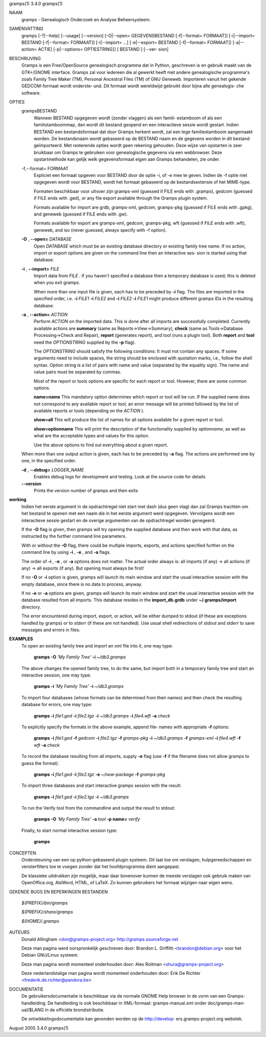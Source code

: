 gramps(1)			     3.4.0			     gramps(1)



NAAM
       gramps - Genealogisch Onderzoek en Analyse Beheersysteem.


SAMENVATTING
       gramps  [-?|--help]  [--usage]  [--version] [-O|--open= GEGEVENSBESTAND
       [-f|--format= FORMAAT]] [-i|--import= BESTAND  [-f|--format=  FORMAAT]]
       [-i|--import=   ...]   [-e|--export=  BESTAND  [-f|--format=  FORMAAT]]
       [-a|--action= ACTIE] [-p|--options= OPTIESTRING]] [ BESTAND  ]  [--ver‐
       sion]


BESCHRIJVING
       Gramps  is  een	Free/OpenSource  genealogisch programma dat in Python,
       geschreven is en gebruik maakt van de GTK+/GNOME interface.  Gramps zal
       voor iedereen die al gewerkt heeft met andere genealogische programma's
       zoals Family Tree Maker (TM),  Personal Ancestral  Files  (TM)  of  GNU
       Geneweb.   Importeren vanuit het gekende GEDCOM-formaat wordt onderste‐
       und. Dit formaat wordt wereldwijd gebruikt door bijna alle  genealogis‐
       che software.


OPTIES
       grampsBESTAND
	      Wanneer BESTAND opgegeven wordt (zonder vlaggen) als een famili‐
	      estamboom of als een familistamboommap, dan  wordt  dit  bestand
	      geopend en een interactieve sessie wordt gestart. Indien BESTAND
	      een bestandsformaat dat door Gramps herkent wordt, zal een  lege
	      familiestamboom	aangemaakt   worden.   De  bestandsnaam  wordt
	      gebaseerd op de BESTAND  naam  en  de  gegevens  worden  in  dit
	      bestand  geïmporteerd. Met resterende opties wordt geen rekening
	      gehouden. Deze wijze van opstarten is zeer bruikbaar  om	Gramps
	      te  gebruiken  voor  genealogische  gegevens via een webbrowser.
	      Deze opstartmethode kan gelijk welk  gegevensformaat  eigen  aan
	      Gramps behandelen, zie onder.


       -f,--format= FORMAAT
	      Expliciet  een formaat opgeven voor BESTAND door de optie -i, of
	      -e mee te geven. Indien de -f optie niet	opgegeven  wordt  voor
	      BESTAND,	wordt  het formaat gebaseerd op de bestandsextensie of
	      het MIME-type.

	      Formaten beschikbaar voor uitvoer zijn  gramps-xml  (guessed  if
	      FILE  ends  with	.gramps),  gedcom  (guessed  if FILE ends with
	      .ged), or any file export available through  the	Gramps	plugin
	      system.

	      Formats  available  for  import  are  grdb,  gramps-xml, gedcom,
	      gramps-pkg (guessed  if  FILE  ends  with  .gpkg),  and  geneweb
	      (guessed if FILE ends with .gw).

	      Formats available for export are gramps-xml, gedcom, gramps-pkg,
	      wft (guessed if FILE ends with .wft), geneweb,  and  iso	(never
	      guessed, always specify with -f option).


       **-O** , **--open=** *DATABASE*
          Open *DATABASE* which  must be an existing database directory or
          existing family tree name. If no action, import or export
          options are given on the command line then an interactive ses‐
          sion is started using that database.


       **-i** , **--import=** *FILE*
          Import data from *FILE* . If you haven't specified a database then
          a  temporary database is used; this is deleted when you exit
          gramps.

          When more than one input file is given, each has to be preceded
          by **-i** flag. The files are imported in the specified order, i.e.
          **-i** *FILE1* **-i** *FILE2* and **-i** *FILE2* **-i** *FILE1* 
          might produce different gramps IDs in the resulting database.


       **-a** , **--action=** *ACTION*
          Perform *ACTION* on the imported data. This is done after all
          imports are successfully completed. Currently available  actions
          are **summary** (same  as  Reports->View->Summary), **check** (same as
          Tools->Database Processing->Check and Repair), **report** (generates
          report),  and  tool  (runs a plugin tool).  Both **report** and **tool**
          need the *OPTIONSTRING* supplied by the **-p** flag).

          The *OPTIONSTRING* should satisfy the following conditions:
          It must not contain any  spaces. If some arguments need to
          include spaces, the string should be enclosed with quotation
          marks, i.e., follow the shell syntax. Option string is a list
          of  pairs  with name and value (separated by the equality sign).
          The name and value pairs must be separated by commas.

          Most of the report or tools options are specific for each report
          or tool. However, there are some common options.

          **name=name**
          This mandatory option determines which report or tool will be
          run. If the supplied name does not correspond to any  available
          report or tool, an error message will be printed followed by the
          list of available reports or tools (depending on the *ACTION* ).

          **show=all**
          This will produce the list of names for all options available
          for a given report or tool.

          **show=optionname**
          This will print the description of the functionality supplied by
          *optionname*, as well as what are the acceptable types and  values
          for this option.

          Use the above options to find out everything about a given
          report.


       When more than one output action is given, each has to be preceded  by
       **-a** flag. The actions are performed one by one, in the specified order.


       **-d** , **--debug=** *LOGGER_NAME*
          Enables debug logs for development and testing. Look at the
          source code for details

       **--version**
          Prints the version number of gramps and then exits




**werking**
       Indien het eerste argument in de opdrachtregel niet start met dash (dus
       geen vlag) dan zal Gramps trachten om het bestand  te  openen  met  een
       naam  die  in  het eerste argument werd opgegeven. Vervolgens wordt een
       interactieve  sessie  gestart  en  de   overige	 argumenten   van   de
       opdrachtregel worden genegeerd.

       If the  **-O** flag is given, then gramps will try opening the supplied
       database and then work with that data, as instructed by the further
       command line parameters.


       With or without the **-O** flag, there could be multiple imports, exports,
       and actions specified further on the command line by using **-i** , 
       **-e** , and **-a** flags.


       The order of **-i** , **-e** , or **-a** options does not matter. The actual order
       always is: all imports (if any) -> all actions (if any) -> all  exports
       (if any). But opening must always be first!


       If no **-O** or **-i** option is given, gramps will launch its main window and
       start the usual interactive session with the empty database, since
       there is no data to process, anyway.


       If no **-e**  or **-a** options are given, gramps will launch its main window
       and start the usual interactive session with the database resulted from
       all imports. This database resides in the **import_db.grdb** under
       **~/.gramps/import** directory.


       The error encountered during import, export, or action, will be  either
       dumped to stdout (if  these  are exceptions handled by gramps) or to
       *stderr* (if these are not handled). Use usual shell redirections of
       *stdout* and *stderr* to save messages and errors in files.


**EXAMPLES**
       To open an existing family tree and import an xml file into it, one
       may type:
          
          **gramps -O** *'My Family Tree'* **-i** *~/db3.gramps*

       The above changes the opened family tree, to do the  same, but import
       both in a temporary family tree and start an interactive session, one
       may type:
       
          **gramps -i** *'My Family Tree'* **-i** *~/db3.gramps*

       To import four databases (whose formats can be  determined from their
       names) and then check the resulting database for errors, one may type:
       
          **gramps -i** *file1.ged* **-i** *file2.tgz* **-i** *~/db3.gramps* 
          **-i** *file4.wft* **-a** *check*

       To explicitly specify the formats in the above  example,  append  file‐
       names with appropriate **-f** options:
          
          **gramps -i** *file1.ged* **-f** *gedcom* **-i** *file2.tgz* **-f** 
          *gramps-pkg* **-i** *~/db3.gramps* **-f** *gramps-xml* **-i** *file4.wft*
          **-f** *wft* **-a** *check*

       To record the database resulting from all imports, supply **-e** flag  (use
       **-f** if the filename does not allow gramps to guess the format):
       
          **gramps -i** *file1.ged* **-i** *file2.tgz* **-e** *~/new-package*
          **-f** *gramps-pkg*

       To import three databases and start interactive gramps session with the
       result:
          
          **gramps -i** *file1.ged* **-i** *file2.tgz* **-i** *~/db3.gramps*

       To run the Verify tool from the commandline and output the result to
       stdout:
       
          **gramps -O** *'My Family Tree'* **-a** *tool* **-p name=** *verify*

       Finally, to start normal interactive session type:
       
          **gramps**


CONCEPTEN
       Ondersteuning van een op python-gebaseerd plugin systeem. Dit laat  toe
       om verslagen, hulpgereedschappen en vensterfilters toe te voegen zonder
       dat het hoofdprogramma dient aangepast.

       De klassieke uitdrukken zijn mogelijk, maar daar  bovenover  kunnen  de
       meeste  verslagen  ook gebruik maken van OpenOffice.org, AbiWord, HTML,
       of LaTeX. Zo kunnen gebruikers het formaat wijzigen naar eigen wens.


GEKENDE BUGS EN BEPERKINGEN
BESTANDEN

       *${PREFIX}/bin/gramps*
       
       *${PREFIX}/share/gramps*
       
       *${HOME}/.gramps*


AUTEURS
       Donald Allingham <don@gramps-project.org>
       http://gramps.sourceforge.net

       Deze man pagina werd oorspronkelijk geschreven door:
       Brandon L. Griffith <brandon@debian.org>
       voor het Debian GNU/Linux systeem.

       Deze man pagina wordt momenteel onderhouden door:
       Alex Roitman <shura@gramps-project.org>

       Deze nederlandstalige man pagina wordt momenteel onderhouden door:
       Erik De Richter <frederik.de.richter@pandora.be>


DOCUMENTATIE
       De gebruikersdocumentatie is beschikbaar  via  de  normale  GNOME  Help
       browser	in  de	vorm van een Gramps-handleiding. De handleiding is ook
       beschikbaar in  XML-formaat:  gramps-manual.xml	onder  doc/gramps-man‐
       ual/$LANG in de officiële brondistributie.

       De  ontwikkelingsdocumentatie kan gevonden worden op de http://develop‐
       ers.gramps-project.org webstek.



August 2005			     3.4.0			     gramps(1)
